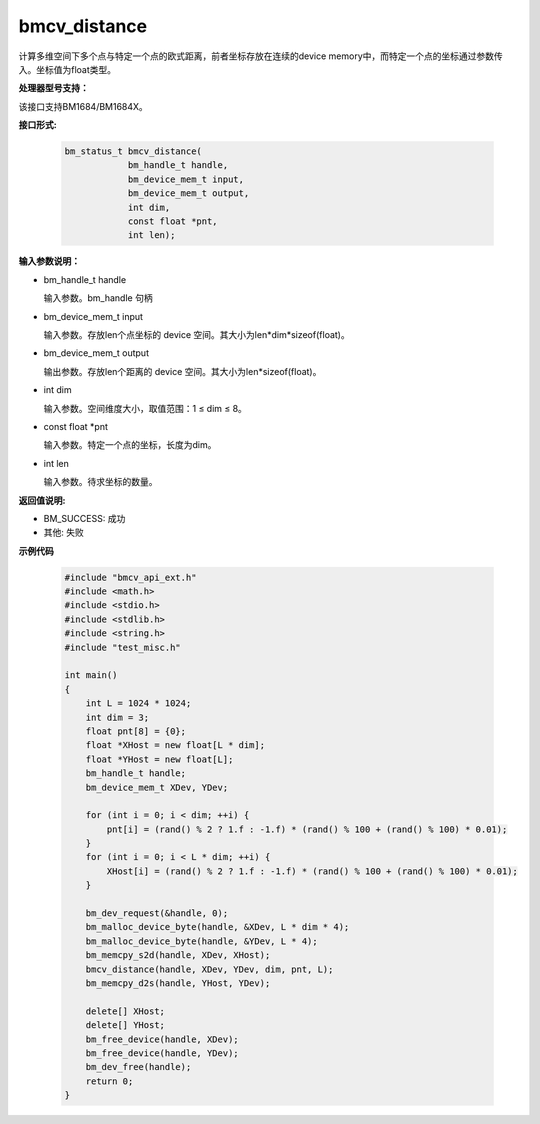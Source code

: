 bmcv_distance
=============

计算多维空间下多个点与特定一个点的欧式距离，前者坐标存放在连续的device memory中，而特定一个点的坐标通过参数传入。坐标值为float类型。


**处理器型号支持：**

该接口支持BM1684/BM1684X。


**接口形式:**

    .. code-block:: c

        bm_status_t bmcv_distance(
                    bm_handle_t handle,
                    bm_device_mem_t input,
                    bm_device_mem_t output,
                    int dim,
                    const float *pnt,
                    int len);


**输入参数说明：**

* bm_handle_t handle

  输入参数。bm_handle 句柄

* bm_device_mem_t input

  输入参数。存放len个点坐标的 device 空间。其大小为len*dim*sizeof(float)。

* bm_device_mem_t output

  输出参数。存放len个距离的 device 空间。其大小为len*sizeof(float)。

* int dim

  输入参数。空间维度大小，取值范围：1 ≤ dim ≤ 8。

* const float \*pnt

  输入参数。特定一个点的坐标，长度为dim。

* int len

  输入参数。待求坐标的数量。


**返回值说明:**

* BM_SUCCESS: 成功

* 其他: 失败


**示例代码**

    .. code-block:: c

        #include "bmcv_api_ext.h"
        #include <math.h>
        #include <stdio.h>
        #include <stdlib.h>
        #include <string.h>
        #include "test_misc.h"

        int main()
        {
            int L = 1024 * 1024;
            int dim = 3;
            float pnt[8] = {0};
            float *XHost = new float[L * dim];
            float *YHost = new float[L];
            bm_handle_t handle;
            bm_device_mem_t XDev, YDev;

            for (int i = 0; i < dim; ++i) {
                pnt[i] = (rand() % 2 ? 1.f : -1.f) * (rand() % 100 + (rand() % 100) * 0.01);
            }
            for (int i = 0; i < L * dim; ++i) {
                XHost[i] = (rand() % 2 ? 1.f : -1.f) * (rand() % 100 + (rand() % 100) * 0.01);
            }

            bm_dev_request(&handle, 0);
            bm_malloc_device_byte(handle, &XDev, L * dim * 4);
            bm_malloc_device_byte(handle, &YDev, L * 4);
            bm_memcpy_s2d(handle, XDev, XHost);
            bmcv_distance(handle, XDev, YDev, dim, pnt, L);
            bm_memcpy_d2s(handle, YHost, YDev);

            delete[] XHost;
            delete[] YHost;
            bm_free_device(handle, XDev);
            bm_free_device(handle, YDev);
            bm_dev_free(handle);
            return 0;
        }